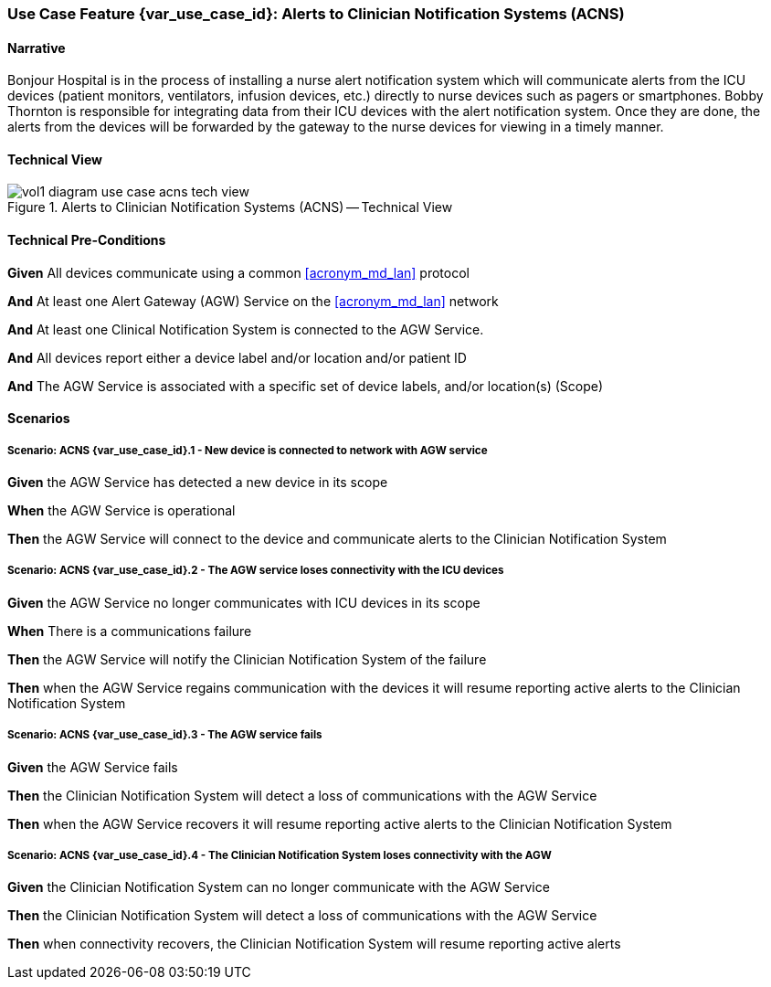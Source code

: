 // = Use Case Feature: Alerts to Clinician Notification Systems (ACNS)

[sdpi_offset=6]
=== Use Case Feature {var_use_case_id}: Alerts to Clinician Notification Systems (ACNS)

==== Narrative

Bonjour Hospital is in the process of installing a nurse alert notification system which will communicate alerts from the ICU devices (patient monitors, ventilators, infusion devices, etc.) directly to nurse devices such as pagers or smartphones.  Bobby Thornton is responsible for integrating data from their ICU devices with the alert notification system.  Once they are done, the alerts from the devices will be forwarded by the gateway to the nurse devices for viewing in a timely manner.

==== Technical View

.Alerts to Clinician Notification Systems (ACNS) -- Technical View

image::../images/vol1-diagram-use-case-acns-tech-view.svg[]

==== Technical Pre-Conditions

*Given* All devices communicate using a common <<acronym_md_lan>> protocol

*And* At least one Alert Gateway (AGW) Service on the <<acronym_md_lan>> network

*And* At least one Clinical Notification System is connected to the AGW Service.

*And* All devices report either a device label and/or location and/or patient ID

*And* The AGW Service is associated with a specific set of device labels, and/or location(s) (Scope)


==== Scenarios

===== Scenario: ACNS {var_use_case_id}.1 - New device is connected to network with AGW service

*Given* the AGW Service has detected a new device in its scope

*When* the AGW Service is operational

*Then* the AGW Service will connect to the device and communicate alerts to the Clinician Notification System

===== Scenario: ACNS {var_use_case_id}.2 - The AGW service loses connectivity with the ICU devices

*Given* the AGW Service no longer communicates with ICU devices in its scope

*When* There is a communications failure

*Then* the AGW Service will notify the Clinician Notification System of the failure

*Then* when the AGW Service regains communication with the devices it will resume reporting active alerts to the Clinician Notification System

===== Scenario: ACNS {var_use_case_id}.3 - The AGW service fails

*Given* the AGW Service fails

*Then* the Clinician Notification System will detect a loss of communications with the AGW Service

*Then* when the AGW Service recovers it will resume reporting active alerts to the Clinician Notification System

===== Scenario: ACNS {var_use_case_id}.4 - The Clinician Notification System loses connectivity with the AGW

*Given* the Clinician Notification System can no longer communicate with the AGW Service

*Then* the Clinician Notification System will detect a loss of communications with the AGW Service

*Then*  when connectivity recovers, the Clinician Notification System will resume reporting active alerts


